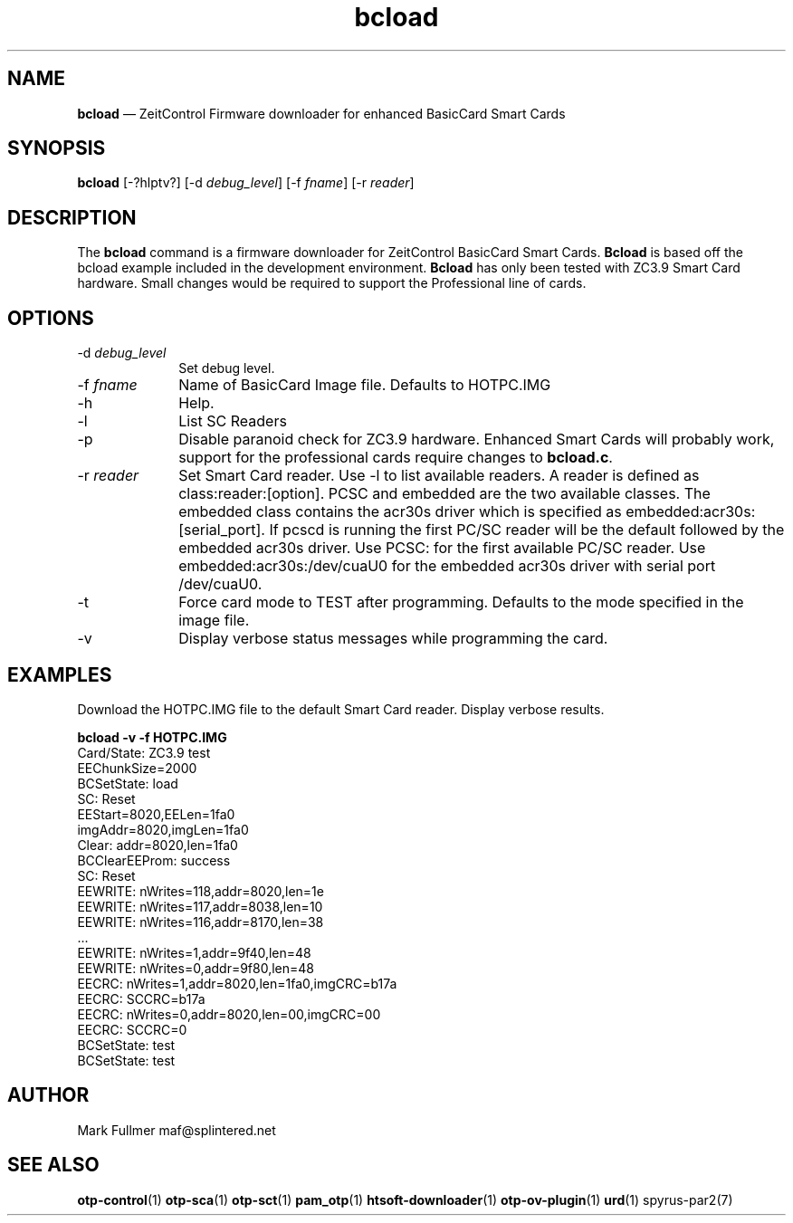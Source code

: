 ...\" $Header: /usr/src/docbook-to-man/cmd/RCS/docbook-to-man.sh,v 1.3 1996/06/17 03:36:49 fld Exp $
...\"
...\"	transcript compatibility for postscript use.
...\"
...\"	synopsis:  .P! <file.ps>
...\"
.de P!
\\&.
.fl			\" force out current output buffer
\\!%PB
\\!/showpage{}def
...\" the following is from Ken Flowers -- it prevents dictionary overflows
\\!/tempdict 200 dict def tempdict begin
.fl			\" prolog
.sy cat \\$1\" bring in postscript file
...\" the following line matches the tempdict above
\\!end % tempdict %
\\!PE
\\!.
.sp \\$2u	\" move below the image
..
.de pF
.ie     \\*(f1 .ds f1 \\n(.f
.el .ie \\*(f2 .ds f2 \\n(.f
.el .ie \\*(f3 .ds f3 \\n(.f
.el .ie \\*(f4 .ds f4 \\n(.f
.el .tm ? font overflow
.ft \\$1
..
.de fP
.ie     !\\*(f4 \{\
.	ft \\*(f4
.	ds f4\"
'	br \}
.el .ie !\\*(f3 \{\
.	ft \\*(f3
.	ds f3\"
'	br \}
.el .ie !\\*(f2 \{\
.	ft \\*(f2
.	ds f2\"
'	br \}
.el .ie !\\*(f1 \{\
.	ft \\*(f1
.	ds f1\"
'	br \}
.el .tm ? font underflow
..
.ds f1\"
.ds f2\"
.ds f3\"
.ds f4\"
.ta 8n 16n 24n 32n 40n 48n 56n 64n 72n 
.TH "\fBbcload\fP" "1"
.SH "NAME"
\fBbcload\fP \(em ZeitControl Firmware downloader for enhanced BasicCard Smart Cards
.SH "SYNOPSIS"
.PP
\fBbcload\fP [-?hlptv?]  [-d\fI debug_level\fP]  [-f\fI fname\fP]  [-r\fI reader\fP] 
.SH "DESCRIPTION"
.PP
The \fBbcload\fP command is a firmware downloader for
ZeitControl BasicCard Smart Cards\&.  \fBBcload\fP is based
off the bcload example included in the development environment\&.
\fBBcload\fP has only been tested with ZC3\&.9 Smart Card
hardware\&.  Small changes would be required to support the Professional
line of cards\&.
.SH "OPTIONS"
.IP "-d\fI debug_level\fP" 10
Set debug level\&.
.IP "-f\fI fname\fP" 10
Name of BasicCard Image file\&.  Defaults to HOTPC\&.IMG
.IP "-h" 10
Help\&.
.IP "-l" 10
List SC Readers
.IP "-p" 10
Disable paranoid check for ZC3\&.9 hardware\&.  Enhanced Smart Cards will
probably work, support for the professional cards require changes
to \fBbcload\&.c\fP\&.
.IP "-r\fI reader\fP" 10
Set Smart Card reader\&.  Use -l to list available readers\&.  A reader
is defined as class:reader:[option]\&.  PCSC and embedded
are the two available classes\&.  The embedded class contains the acr30s driver
which is specified as embedded:acr30s:[serial_port]\&.
If pcscd is running the first PC/SC reader will be the default followed by
the embedded acr30s driver\&.  Use PCSC: for the first available PC/SC
reader\&.  Use embedded:acr30s:/dev/cuaU0 for the embedded acr30s driver
with serial port /dev/cuaU0\&.
.IP "-t" 10
Force card mode to TEST after programming\&.  Defaults to the mode
specified in the image file\&.
.IP "-v" 10
Display verbose status messages while programming the card\&.
.SH "EXAMPLES"
.PP
Download the HOTPC\&.IMG file to the default Smart Card reader\&.  Display
verbose results\&.
.PP
.nf
\fBbcload -v -f HOTPC\&.IMG\fP 
\f(CWCard/State: ZC3\&.9 test
EEChunkSize=2000
BCSetState: load
SC: Reset
EEStart=8020,EELen=1fa0
imgAddr=8020,imgLen=1fa0
Clear: addr=8020,len=1fa0
BCClearEEProm: success
SC: Reset
EEWRITE: nWrites=118,addr=8020,len=1e
EEWRITE: nWrites=117,addr=8038,len=10
EEWRITE: nWrites=116,addr=8170,len=38
\&.\&.\&.
EEWRITE: nWrites=1,addr=9f40,len=48
EEWRITE: nWrites=0,addr=9f80,len=48
EECRC: nWrites=1,addr=8020,len=1fa0,imgCRC=b17a
EECRC: SCCRC=b17a
EECRC: nWrites=0,addr=8020,len=00,imgCRC=00
EECRC: SCCRC=0
BCSetState: test
BCSetState: test\fP
.fi
.SH "AUTHOR"
.PP
Mark Fullmer maf@splintered\&.net
.SH "SEE ALSO"
.PP
\fBotp-control\fP(1)
\fBotp-sca\fP(1)
\fBotp-sct\fP(1)
\fBpam_otp\fP(1)
\fBhtsoft-downloader\fP(1)
\fBotp-ov-plugin\fP(1)
\fBurd\fP(1)
spyrus-par2(7)
...\" created by instant / docbook-to-man, Sun 27 Dec 2009, 22:01
